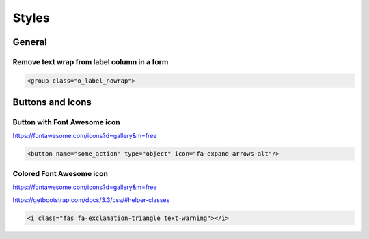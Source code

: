Styles
======

General
-------

Remove text wrap from label column in a form
~~~~~~~~~~~~~~~~~~~~~~~~~~~~~~~~~~~~~~~~~~~~

.. code-block:: XML

    <group class="o_label_nowrap">

Buttons and Icons
-----------------

Button with Font Awesome icon
~~~~~~~~~~~~~~~~~~~~~~~~~~~~~

https://fontawesome.com/icons?d=gallery&m=free

.. code-block:: XML

    <button name="some_action" type="object" icon="fa-expand-arrows-alt"/>


Colored Font Awesome icon
~~~~~~~~~~~~~~~~~~~~~~~~~

https://fontawesome.com/icons?d=gallery&m=free

https://getbootstrap.com/docs/3.3/css/#helper-classes

.. code-block:: XML

    <i class="fas fa-exclamation-triangle text-warning"></i>
